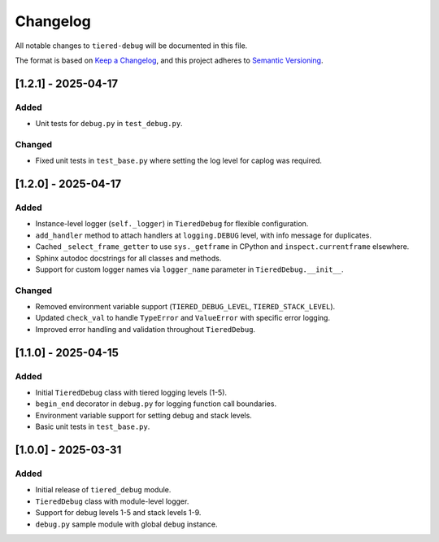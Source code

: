 Changelog
=========

All notable changes to ``tiered-debug`` will be documented in this file.

The format is based on `Keep a Changelog <https://keepachangelog.com/en/1.0.0/>`_,
and this project adheres to `Semantic Versioning <https://semver.org/spec/v2.0.0.html>`_.

[1.2.1] - 2025-04-17
--------------------

Added
~~~~~

- Unit tests for ``debug.py`` in ``test_debug.py``.

Changed
~~~~~~~

- Fixed unit tests in ``test_base.py`` where setting the log level for caplog was required.


[1.2.0] - 2025-04-17
--------------------

Added
~~~~~

- Instance-level logger (``self._logger``) in ``TieredDebug`` for flexible configuration.
- ``add_handler`` method to attach handlers at ``logging.DEBUG`` level, with info message for duplicates.
- Cached ``_select_frame_getter`` to use ``sys._getframe`` in CPython and ``inspect.currentframe`` elsewhere.
- Sphinx autodoc docstrings for all classes and methods.
- Support for custom logger names via ``logger_name`` parameter in ``TieredDebug.__init__``.

Changed
~~~~~~~

- Removed environment variable support (``TIERED_DEBUG_LEVEL``, ``TIERED_STACK_LEVEL``).
- Updated ``check_val`` to handle ``TypeError`` and ``ValueError`` with specific error logging.
- Improved error handling and validation throughout ``TieredDebug``.

[1.1.0] - 2025-04-15
--------------------

Added
~~~~~

- Initial ``TieredDebug`` class with tiered logging levels (1-5).
- ``begin_end`` decorator in ``debug.py`` for logging function call boundaries.
- Environment variable support for setting debug and stack levels.
- Basic unit tests in ``test_base.py``.

[1.0.0] - 2025-03-31
--------------------

Added
~~~~~

- Initial release of ``tiered_debug`` module.
- ``TieredDebug`` class with module-level logger.
- Support for debug levels 1-5 and stack levels 1-9.
- ``debug.py`` sample module with global ``debug`` instance.
